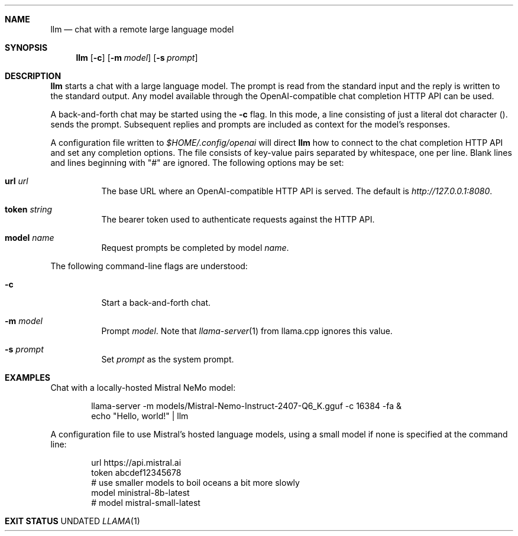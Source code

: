 .Dd
.Dt LLAMA 1
.Sh NAME
.Nm llm
.Nd chat with a remote large language model
.Sh SYNOPSIS
.Nm
.Op Fl c
.Op Fl m Ar model
.Op Fl s Ar prompt
.Sh DESCRIPTION
.Nm
starts a chat with a large language model.
The prompt is read from the standard input
and the reply is written to the standard output.
Any model available through
the OpenAI-compatible chat completion HTTP API
can be used.
.Pp
A back-and-forth chat may be started using the
.Fl c
flag.
In this mode,
a line consisting of just a literal dot character
.Pq "."
sends the prompt.
Subsequent replies and prompts are included as context for the model's responses.
.Pp
A configuration file written to
.Pa $HOME/.config/openai
will direct
.Nm
how to connect to the chat completion HTTP API
and set any completion options.
The file consists of key-value pairs separated by whitespace,
one per line.
Blank lines and lines beginning with "#" are ignored.
The following options may be set:
.Bl -tag -width Ds
.It Ic url Ar url
The base URL where an OpenAI-compatible HTTP API is served.
The default is
.Ar http://127.0.0.1:8080 .
.It Ic token Ar string
The bearer token used to authenticate requests against the HTTP API.
.It Ic model Ar name
Request prompts be completed by model
.Ar name .
.El
.Pp
The following command-line flags are understood:
.Bl -tag -width Ds
.It Fl c
Start a back-and-forth chat.
.It Fl m Ar model
Prompt
.Ar model .
Note that
.Xr llama-server 1
from llama.cpp ignores this value.
.It Fl s Ar prompt
Set
.Ar prompt
as the system prompt.
.El
.Sh EXAMPLES
.Pp
Chat with a locally-hosted Mistral NeMo model:
.Bd -literal -offset Ds
llama-server -m models/Mistral-Nemo-Instruct-2407-Q6_K.gguf -c 16384 -fa &
echo "Hello, world!" | llm
.Ed
.Pp
A configuration file to use Mistral's hosted language models,
using a small model if none is specified at the command line:
.Bd -literal -offset Ds
url https://api.mistral.ai
token abcdef12345678
# use smaller models to boil oceans a bit more slowly
model ministral-8b-latest
# model mistral-small-latest
.Ed
.Sh EXIT STATUS
.Ex
